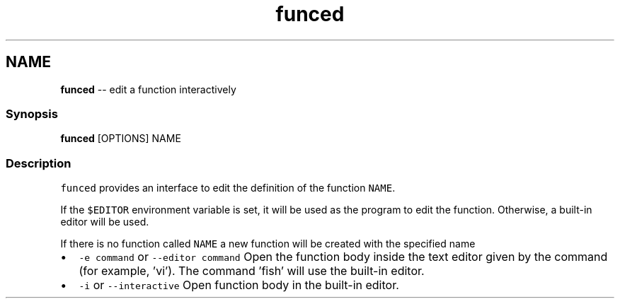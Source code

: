 .TH "funced" 1 "Mon Jul 6 2015" "Version 2.2.0" "fish" \" -*- nroff -*-
.ad l
.nh
.SH NAME
\fBfunced\fP -- edit a function interactively 

.PP
.SS "Synopsis"
.PP
.nf

\fBfunced\fP [OPTIONS] NAME
.fi
.PP
.SS "Description"
\fCfunced\fP provides an interface to edit the definition of the function \fCNAME\fP\&.
.PP
If the \fC$EDITOR\fP environment variable is set, it will be used as the program to edit the function\&. Otherwise, a built-in editor will be used\&.
.PP
If there is no function called \fCNAME\fP a new function will be created with the specified name
.PP
.IP "\(bu" 2
\fC-e command\fP or \fC--editor command\fP Open the function body inside the text editor given by the command (for example, 'vi')\&. The command 'fish' will use the built-in editor\&.
.IP "\(bu" 2
\fC-i\fP or \fC--interactive\fP Open function body in the built-in editor\&. 
.PP

